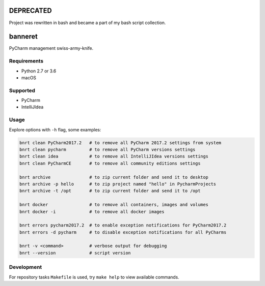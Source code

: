 .. image:: https://requires.io/github/lancelote/banneret/requirements.svg?branch=master
    :target: https://requires.io/github/lancelote/banneret/requirements/?branch=master

.. image:: https://travis-ci.org/lancelote/banneret.svg?branch=master
    :target: https://travis-ci.org/lancelote/banneret

.. image:: http://jb.gg/badges/team.svg
    :target: https://confluence.jetbrains.com/display/ALL/JetBrains+on+GitHub

DEPRECATED
==========

Project was rewritten in bash and became a part of my bash script collection.

banneret
========

PyCharm management swiss-army-knife.

Requirements
------------

- Python 2.7 or 3.6
- macOS

Supported
---------

- PyCharm
- IntelliJIdea

Usage
-----

Explore options with ``-h`` flag, some examples:

.. code::

    bnrt clean PyCharm2017.2   # to remove all PyCharm 2017.2 settings from system
    bnrt clean pycharm         # to remove all PyCharm versions settings
    bnrt clean idea            # to remove all IntelliJIdea versions settings
    bnrt clean PyCharmCE       # to remove all community editions settings

    bnrt archive               # to zip current folder and send it to desktop
    bnrt archive -p hello      # to zip project named "hello" in PycharmProjects
    bnrt archive -t /opt       # to zip current folder and send it to /opt

    bnrt docker                # to remove all containers, images and volumes
    bnrt docker -i             # to remove all docker images

    bnrt errors pycharm2017.2  # to enable exception notifications for PyCharm2017.2
    bnrt errors -d pycharm     # to disable exception notifications for all PyCharms

    bnrt -v <command>          # verbose output for debugging
    bnrt --version             # script version

Development
-----------

For repository tasks ``Makefile`` is used, try ``make help`` to view available commands.
